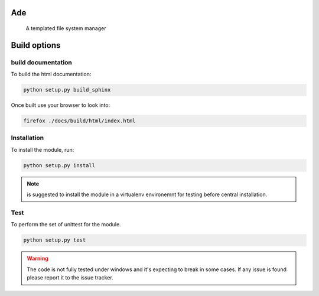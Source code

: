 Ade
====

 A templated file system manager


Build options
=============

build documentation
-------------
To build the html documentation:

.. code-block:: bash

	python setup.py build_sphinx

Once built use your browser to look into:

.. code-block:: bash

	firefox ./docs/build/html/index.html



Installation
-------------
To install the module, run:

.. code-block::

	python setup.py install

.. note::

    is suggested to install the module in a virtualenv environemnt for testing
    before central installation.


Test
----
To perform the set of unittest for the module.

.. code-block::

	python setup.py test

.. warning::

    The code is not fully tested under windows and it's expecting to break in some cases. If any issue is found please report it to the issue tracker.
